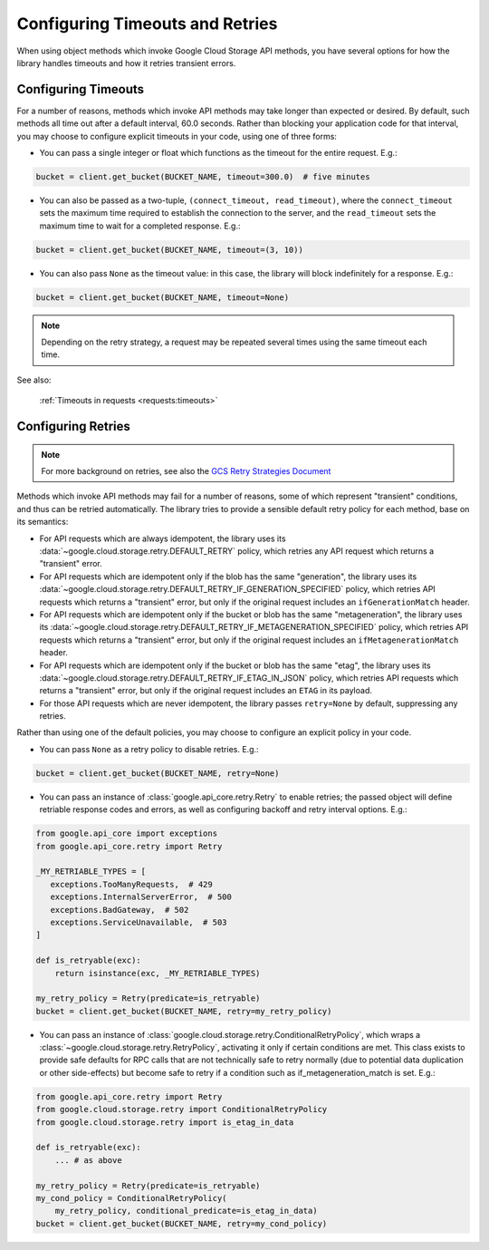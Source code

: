 Configuring Timeouts and Retries
================================

When using object methods which invoke Google Cloud Storage API methods,
you have several options for how the library handles timeouts and
how it retries transient errors.


.. _configuring_timeouts:

Configuring Timeouts
--------------------

For a number of reasons, methods which invoke API methods may take
longer than expected or desired.  By default, such methods all time out
after a default interval, 60.0 seconds.  Rather than blocking your application
code for that interval, you may choose to configure explicit timeouts
in your code, using one of three forms:

- You can pass a single integer or float which functions as the timeout for the
  entire request. E.g.:

.. code-block:: python

   bucket = client.get_bucket(BUCKET_NAME, timeout=300.0)  # five minutes

- You can also be passed as a two-tuple, ``(connect_timeout, read_timeout)``,
  where the ``connect_timeout`` sets the maximum time required to establish
  the connection to the server, and the ``read_timeout`` sets the maximum
  time to wait for a completed response.  E.g.:

.. code-block:: python

   bucket = client.get_bucket(BUCKET_NAME, timeout=(3, 10))


- You can also pass ``None`` as the timeout value:  in this case, the library
  will block indefinitely for a response.  E.g.:

.. code-block:: python

   bucket = client.get_bucket(BUCKET_NAME, timeout=None)

.. note::
   Depending on the retry strategy, a request may be
   repeated several times using the same timeout each time.

See also:

  :ref:`Timeouts in requests <requests:timeouts>`


.. _configuring_retries:

Configuring Retries
--------------------

.. note::

   For more background on retries, see also the
   `GCS Retry Strategies Document <https://cloud.google.com/storage/docs/retry-strategy#python>`_ 

Methods which invoke API methods may fail for a number of reasons, some of
which represent "transient" conditions, and thus can be retried
automatically.  The library tries to provide a sensible default retry policy
for each method, base on its semantics:

- For API requests which are always idempotent, the library uses its
  :data:`~google.cloud.storage.retry.DEFAULT_RETRY` policy, which
  retries any API request which returns a "transient" error.

- For API requests which are idempotent only if the blob has
  the same "generation", the library uses its
  :data:`~google.cloud.storage.retry.DEFAULT_RETRY_IF_GENERATION_SPECIFIED`
  policy, which retries API requests which returns a "transient" error,
  but only if the original request includes an ``ifGenerationMatch`` header.

- For API requests which are idempotent only if the bucket or blob has
  the same "metageneration", the library uses its
  :data:`~google.cloud.storage.retry.DEFAULT_RETRY_IF_METAGENERATION_SPECIFIED`
  policy, which retries API requests which returns a "transient" error,
  but only if the original request includes an ``ifMetagenerationMatch`` header.

- For API requests which are idempotent only if the bucket or blob has
  the same "etag", the library uses its
  :data:`~google.cloud.storage.retry.DEFAULT_RETRY_IF_ETAG_IN_JSON`
  policy, which retries API requests which returns a "transient" error,
  but only if the original request includes an ``ETAG`` in its payload.

- For those API requests which are never idempotent, the library passes
  ``retry=None`` by default, suppressing any retries.

Rather than using one of the default policies, you may choose to configure an
explicit policy in your code.

- You can pass ``None`` as a retry policy to disable retries.  E.g.:

.. code-block:: python

   bucket = client.get_bucket(BUCKET_NAME, retry=None)

- You can pass an instance of :class:`google.api_core.retry.Retry` to enable
  retries;  the passed object will define retriable response codes and errors,
  as well as configuring backoff and retry interval options.  E.g.:

.. code-block:: python

   from google.api_core import exceptions
   from google.api_core.retry import Retry

   _MY_RETRIABLE_TYPES = [
      exceptions.TooManyRequests,  # 429
      exceptions.InternalServerError,  # 500
      exceptions.BadGateway,  # 502
      exceptions.ServiceUnavailable,  # 503
   ]

   def is_retryable(exc):
       return isinstance(exc, _MY_RETRIABLE_TYPES)

   my_retry_policy = Retry(predicate=is_retryable)
   bucket = client.get_bucket(BUCKET_NAME, retry=my_retry_policy)

- You can pass an instance of
  :class:`google.cloud.storage.retry.ConditionalRetryPolicy`, which wraps a
  :class:`~google.cloud.storage.retry.RetryPolicy`, activating it only if
  certain conditions are met. This class exists to provide safe defaults
  for RPC calls that are not technically safe to retry normally (due to
  potential data duplication or other side-effects) but become safe to retry
  if a condition such as if_metageneration_match is set.  E.g.:

.. code-block:: python

   from google.api_core.retry import Retry
   from google.cloud.storage.retry import ConditionalRetryPolicy
   from google.cloud.storage.retry import is_etag_in_data

   def is_retryable(exc):
       ... # as above

   my_retry_policy = Retry(predicate=is_retryable)
   my_cond_policy = ConditionalRetryPolicy(
       my_retry_policy, conditional_predicate=is_etag_in_data)
   bucket = client.get_bucket(BUCKET_NAME, retry=my_cond_policy)
